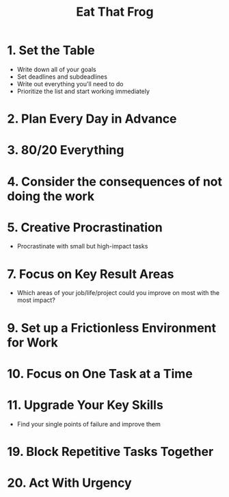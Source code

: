 :PROPERTIES:
:ID:       F235C48F-9B0D-4DF3-AF4E-982230A2A7EC
:END:
#+title: Eat That Frog
#+category: Eat That Frog
* 1. Set the Table

  - Write down all of your goals
  - Set deadlines and subdeadlines
  - Write out everything you'll need to do
  - Prioritize the list and start working immediately

* 2. Plan Every Day in Advance
* 3. 80/20 Everything
* 4. Consider the consequences of not doing the work
* 5. Creative Procrastination

  - Procrastinate with small but high-impact tasks

* 7. Focus on Key Result Areas

  - Which areas of your job/life/project could you improve on most with the most impact?

* 9. Set up a Frictionless Environment for Work
* 10. Focus on One Task at a Time
* 11. Upgrade Your Key Skills

  - Find your single points of failure and improve them

* 19. Block Repetitive Tasks Together
* 20. Act With Urgency
